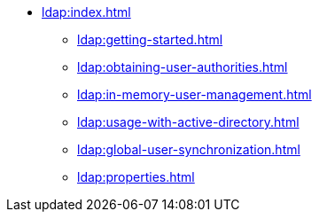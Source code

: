* xref:ldap:index.adoc[]
** xref:ldap:getting-started.adoc[]
** xref:ldap:obtaining-user-authorities.adoc[]
** xref:ldap:in-memory-user-management.adoc[]
** xref:ldap:usage-with-active-directory.adoc[]
** xref:ldap:global-user-synchronization.adoc[]
** xref:ldap:properties.adoc[]